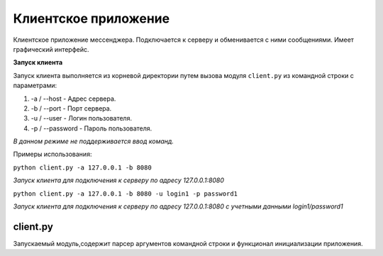 Клиентское приложение
=============================================

Клиентское приложение мессенджера. Подключается к серверу и обменивается с ними сообщениями. Имеет графический интерфейс. 

**Запуск клиента**

Запуск клиента выполняется из корневой директории путем вызова модуля ``client.py`` из командной строки с параметрами: 

1. -a / --host - Адрес сервера.
2. -b / --port - Порт сервера.
3. -u / --user - Логин пользователя.
4. -p / --password - Пароль пользователя.

*В данном режиме не поддерживается ввод команд.*

Примеры использования:

``python client.py -a 127.0.0.1 -b 8080``

*Запуск клиента для подключения к серверу по адресу 127.0.0.1:8080*

``python client.py -a 127.0.0.1 -b 8080 -u login1 -p password1``

*Запуск клиента для подключения к серверу по адресу 127.0.0.1:8080 с учетными данными login1/password1*



client.py
~~~~~~~~~

Запускаемый модуль,содержит парсер аргументов командной строки и функционал инициализации приложения.


